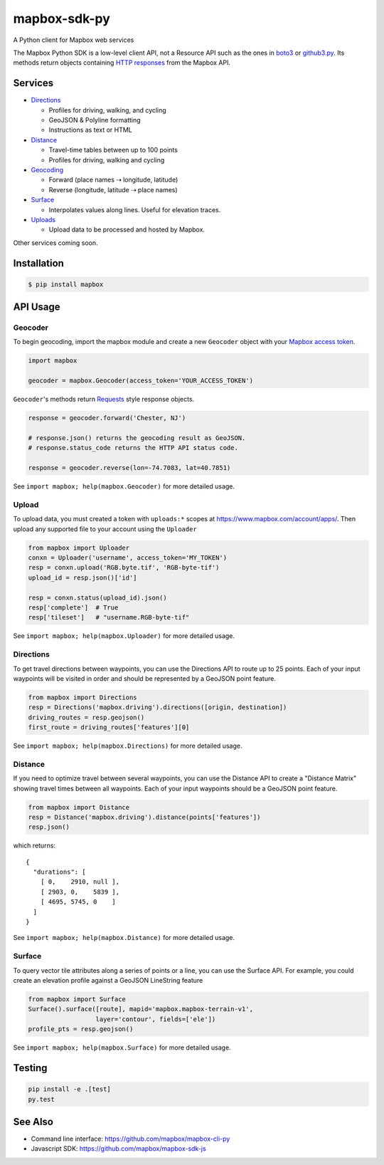 =============
mapbox-sdk-py
=============

.. image:: https://travis-ci.org/mapbox/mapbox-sdk-py.png
   :target: https://travis-ci.org/mapbox/mapbox-sdk-py

.. image:: https://coveralls.io/repos/mapbox/mapbox-sdk-py/badge.png
   :target: https://coveralls.io/r/mapbox/mapbox-sdk-py

A Python client for Mapbox web services

The Mapbox Python SDK is a low-level client API, not a Resource API such as the ones in `boto3 <http://aws.amazon.com/sdk-for-python/>`__ or `github3.py <https://github3py.readthedocs.org/en/master/>`__. Its methods return objects containing `HTTP responses <http://docs.python-requests.org/en/latest/api/#requests.Response>`__ from the Mapbox API.

Services
========

- `Directions <https://www.mapbox.com/developers/api/directions/>`__

  - Profiles for driving, walking, and cycling
  - GeoJSON & Polyline formatting
  - Instructions as text or HTML

- `Distance <https://www.mapbox.com/developers/api/distance/>`__

  - Travel-time tables between up to 100 points
  - Profiles for driving, walking and cycling

- `Geocoding <https://www.mapbox.com/developers/api/geocoding/>`__

  - Forward (place names ⇢ longitude, latitude)
  - Reverse (longitude, latitude ⇢ place names)

- `Surface <https://www.mapbox.com/developers/api/surface/>`__

  - Interpolates values along lines. Useful for elevation traces.

- `Uploads <https://www.mapbox.com/developers/api/uploads/>`__

  - Upload data to be processed and hosted by Mapbox.

Other services coming soon.

Installation
============

.. code:: bash

    $ pip install mapbox


API Usage
=========

Geocoder
--------

To begin geocoding, import the mapbox module and create a new
``Geocoder`` object with your `Mapbox access token 
<https://www.mapbox.com/developers/api/#access-tokens>`__.

.. code:: python

    import mapbox

    geocoder = mapbox.Geocoder(access_token='YOUR_ACCESS_TOKEN')


``Geocoder``'s methods return `Requests <http://www.python-requests.org/en/latest/>`__ style response objects.

.. code:: python

    response = geocoder.forward('Chester, NJ')

    # response.json() returns the geocoding result as GeoJSON.
    # response.status_code returns the HTTP API status code.

    response = geocoder.reverse(lon=-74.7083, lat=40.7851)

See ``import mapbox; help(mapbox.Geocoder)`` for more detailed usage.


Upload
------
To upload data, you must created a token with ``uploads:*`` scopes at https://www.mapbox.com/account/apps/.
Then upload any supported file to your account using the ``Uploader`` 

.. code:: python

    from mapbox import Uploader
    conxn = Uploader('username', access_token='MY_TOKEN')
    resp = conxn.upload('RGB.byte.tif', 'RGB-byte-tif')
    upload_id = resp.json()['id']

    resp = conxn.status(upload_id).json()
    resp['complete']  # True
    resp['tileset']   # "username.RGB-byte-tif"

See ``import mapbox; help(mapbox.Uploader)`` for more detailed usage.


Directions
----------
To get travel directions between waypoints, you can use the Directions API to route up to 25 points.
Each of your input waypoints will be visited in order and should be 
represented by a GeoJSON point feature.

.. code:: python

    from mapbox import Directions
    resp = Directions('mapbox.driving').directions([origin, destination])
    driving_routes = resp.geojson()
    first_route = driving_routes['features'][0]

See ``import mapbox; help(mapbox.Directions)`` for more detailed usage.


Distance
--------
If you need to optimize travel between several waypoints, you can use the Distance API to
create a "Distance Matrix" showing travel times between all waypoints.
Each of your input waypoints should be a GeoJSON point feature.

.. code:: python

    from mapbox import Distance
    resp = Distance('mapbox.driving').distance(points['features'])
    resp.json()

which returns::

    {
      "durations": [
        [ 0,    2910, null ],
        [ 2903, 0,    5839 ],
        [ 4695, 5745, 0    ]
      ]
    }

See ``import mapbox; help(mapbox.Distance)`` for more detailed usage.


Surface
-------
To query vector tile attributes along a series of points or a line, you can use the Surface API.
For example, you could create an elevation profile against a GeoJSON LineString feature

.. code:: python

    from mapbox import Surface
    Surface().surface([route], mapid='mapbox.mapbox-terrain-v1',
                      layer='contour', fields=['ele'])
    profile_pts = resp.geojson()

See ``import mapbox; help(mapbox.Surface)`` for more detailed usage.


Testing
=======

.. code:: bash

    pip install -e .[test]
    py.test

See Also
========

* Command line interface: https://github.com/mapbox/mapbox-cli-py
* Javascript SDK: https://github.com/mapbox/mapbox-sdk-js


